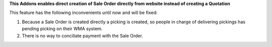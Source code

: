 **This Addons enables direct creation of Sale Order directly from website instead of creating a Quotation**

This feature has the following inconvenients until now and will be fixed:

1. Because a Sale Order is created directly a picking is created, so people in charge of delivering pickings has pending picking on their WMA system.
2. There is no way to conciliate payment with the Sale Order.
